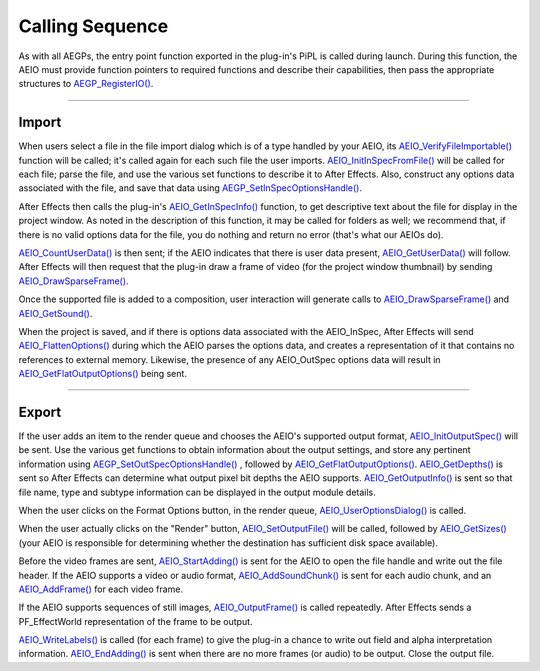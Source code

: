 .. _aeios/calling-sequence:

Calling Sequence
################################################################################

As with all AEGPs, the entry point function exported in the plug-in's PiPL is called during launch. During this function, the AEIO must provide function pointers to required functions and describe their capabilities, then pass the appropriate structures to `AEGP_RegisterIO() <#_bookmark563>`__.

----

Import
================================================================================

When users select a file in the file import dialog which is of a type handled by your AEIO, its `AEIO_VerifyFileImportable() <#_bookmark811>`__ function will be called; it's called again for each such file the user imports. `AEIO_InitInSpecFromFile() <#_bookmark791>`__ will be called for each file; parse the file, and use the various set functions to describe it to After Effects. Also, construct any options data associated with the file, and save that data using `AEGP_SetInSpecOptionsHandle() <#_bookmark816>`__.

After Effects then calls the plug-in's `AEIO_GetInSpecInfo() <#_bookmark793>`__ function, to get descriptive text about the file for display in the project window. As noted in the description of this function, it may be called for folders as well; we recommend that, if there is no valid options data for the file, you do nothing and return no error (that's what our AEIOs do).

`AEIO_CountUserData() <#_bookmark809>`__ is then sent; if the AEIO indicates that there is user data present, `AEIO_GetUserData() <#_bookmark810>`__ will follow. After Effects will then request that the plug-in draw a frame of video (for the project window thumbnail) by sending `AEIO_DrawSparseFrame() <#_bookmark794>`__.

Once the supported file is added to a composition, user interaction will generate calls to `AEIO_DrawSparseFrame() <#_bookmark794>`__ and `AEIO_GetSound() <#_bookmark795>`__.

When the project is saved, and if there is options data associated with the AEIO_InSpec, After Effects will send `AEIO_FlattenOptions() <#_bookmark792>`__ during which the AEIO parses the options data, and creates a representation of it that contains no references to external memory. Likewise, the presence of any AEIO_OutSpec options data will result in `AEIO_GetFlatOutputOptions() <#_bookmark797>`__ being sent.

----

Export
================================================================================

If the user adds an item to the render queue and chooses the AEIO's supported output format, `AEIO_InitOutputSpec() <#_bookmark796>`__ will be sent. Use the various get functions to obtain information about the output settings, and store any pertinent information using `AEGP_SetOutSpecOptionsHandle() <#_bookmark819>`__ , followed by `AEIO_GetFlatOutputOptions() <#_bookmark797>`__. `AEIO_GetDepths() <#_bookmark808>`__ is sent so After Effects can determine what output pixel bit depths the AEIO supports. `AEIO_GetOutputInfo() <#_bookmark799>`__ is sent so that file name, type and subtype information can be displayed in the output module details.

When the user clicks on the Format Options button, in the render queue, `AEIO_UserOptionsDialog() <#_bookmark798>`__ is called.

When the user actually clicks on the "Render" button, `AEIO_SetOutputFile() <#_bookmark800>`__ will be called, followed by `AEIO_GetSizes() <#_bookmark806>`__ (your AEIO is responsible for determining whether the destination has sufficient disk space available).

Before the video frames are sent, `AEIO_StartAdding() <#_bookmark801>`__ is sent for the AEIO to open the file handle and write out the file header. If the AEIO supports a video or audio format, `AEIO_AddSoundChunk() <#_bookmark807>`__ is sent for each audio chunk, and an `AEIO_AddFrame() <#_bookmark802>`__ for each video frame.

If the AEIO supports sequences of still images, `AEIO_OutputFrame() <#_bookmark804>`__ is called repeatedly. After Effects sends a PF_EffectWorld representation of the frame to be output.

`AEIO_WriteLabels() <#_bookmark805>`__ is called (for each frame) to give the plug-in a chance to write out field and alpha interpretation information. `AEIO_EndAdding() <#_bookmark803>`__ is sent when there are no more frames (or audio) to be output. Close the output file.
